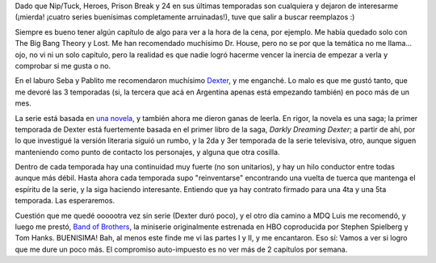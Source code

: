 .. title: Series 2009
.. slug: series_2009
.. date: 2009-03-08 18:31:40 UTC-03:00
.. tags: General,series,tv
.. category: 
.. link: 
.. description: 
.. type: text
.. author: cHagHi
.. from_wp: True

Dado que Nip/Tuck, Heroes, Prison Break y 24 en sus últimas temporadas
son cualquiera y dejaron de interesarme (¡mierda! ¡cuatro series
buenísimas completamente arruinadas!), tuve que salir a buscar
reemplazos :)

Siempre es bueno tener algún capítulo de algo para ver a la hora de la
cena, por ejemplo. Me había quedado solo con The Big Bang Theory y Lost.
Me han recomendado muchísimo Dr. House, pero no se por que la temática
no me llama... ojo, no vi ni un solo capítulo, pero la realidad es que
nadie logró hacerme vencer la inercia de empezar a verla y comprobar si
me gusta o no.

En el laburo Seba y Pablito me recomendaron muchísimo `Dexter`_, y me
enganché. Lo malo es que me gustó tanto, que me devoré las 3 temporadas
(si, la tercera que acá en Argentina apenas está empezando también) en
poco más de un mes.

|Dexter|

La serie está basada en `una novela`_, y también ahora me dieron ganas
de leerla. En rigor, la novela es una saga; la primer temporada de
Dexter está fuertemente basada en el primer libro de la saga, *Darkly
Dreaming Dexter*; a partir de ahí, por lo que investigué la versión
literaria siguió un rumbo, y la 2da y 3er temporada de la serie
televisiva, otro, aunque siguen manteniendo como punto de contacto los
personajes, y alguna que otra cosilla.

Dentro de cada temporada hay una continuidad muy fuerte (no son
unitarios), y hay un hilo conductor entre todas aunque más débil. Hasta
ahora cada temporada supo "reinventarse" encontrando una vuelta de
tuerca que mantenga el espíritu de la serie, y la siga haciendo
interesante. Entiendo que ya hay contrato firmado para una 4ta y una 5ta
temporada. Las esperaremos.

Cuestión que me quedé oooootra vez sin serie (Dexter duró poco), y el
otro día camino a MDQ Luis me recomendó, y luego me prestó, `Band of
Brothers`_, la miniserie originalmente estrenada en HBO coproducida por
Stephen Spielberg y Tom Hanks. BUENISIMA! Bah, al menos este finde me vi
las partes I y II, y me encantaron. Eso sí: Vamos a ver si logro que me
dure un poco más. El compromiso auto-impuesto es no ver más de 2
capítulos por semana.

 

 

.. _Dexter: http://www.imdb.com/title/tt0773262/
.. _una novela: http://www.amazon.com/Darkly-Dreaming-Dexter-Jeff-Lindsay/dp/0307277887/ref=sr_1_1?ie=UTF8&s=books&qid=1236545566&sr=1-1
.. _Band of Brothers: http://www.imdb.com/title/tt0185906/

.. |Dexter| image:: /images/dexter.png

